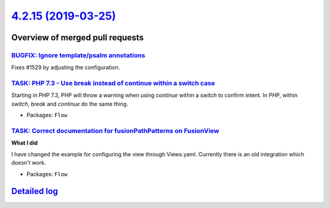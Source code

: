 `4.2.15 (2019-03-25) <https://github.com/neos/flow-development-collection/releases/tag/4.2.15>`_
================================================================================================

Overview of merged pull requests
~~~~~~~~~~~~~~~~~~~~~~~~~~~~~~~~

`BUGFIX: Ignore template/psalm annotations <https://github.com/neos/flow-development-collection/pull/1530>`_
------------------------------------------------------------------------------------------------------------

Fixes #1529 by adjusting the configuration.

`TASK: PHP 7.3 - Use break instead of continue within a switch case <https://github.com/neos/flow-development-collection/pull/1473>`_
-------------------------------------------------------------------------------------------------------------------------------------

Starting in PHP 7.3, PHP will throw a warning when using `continue`
within a `switch` to confirm intent. In PHP, within `switch`, `break`
and `continue` do the same thing.

* Packages: ``Flow``

`TASK: Correct documentation for fusionPathPatterns on FusionView <https://github.com/neos/flow-development-collection/pull/1430>`_
-----------------------------------------------------------------------------------------------------------------------------------

**What I did**

I have changed the example for configuring the view through Views.yaml. Currently there is an old integration which doesn't work.

* Packages: ``Flow``

`Detailed log <https://github.com/neos/flow-development-collection/compare/4.2.14...4.2.15>`_
~~~~~~~~~~~~~~~~~~~~~~~~~~~~~~~~~~~~~~~~~~~~~~~~~~~~~~~~~~~~~~~~~~~~~~~~~~~~~~~~~~~~~~~~~~~~~
